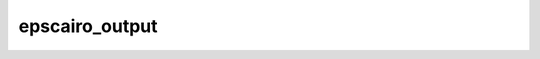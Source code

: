 
epscairo_output
=========================

.. py:function:: epscairo_output(**kwargs)
  
    Description comes here!


    :param output_title: 
    :type output_title: str


    :param output_name_first_page_number: 
    :type output_name_first_page_number: str


    :param output_file_minimal_width: 
    :type output_file_minimal_width: number


    :param output_debug: 
    :type output_debug: str


    :param output_filelist: 
    :type output_filelist: str


    :param output_filelist_name: 
    :type output_filelist_name: str


    :param output_ps_colour_model: 
    :type output_ps_colour_model: str


    :param output_ps_scale: 
    :type output_ps_scale: number


    :param output_ps_split: 
    :type output_ps_split: str


    :rtype: None
